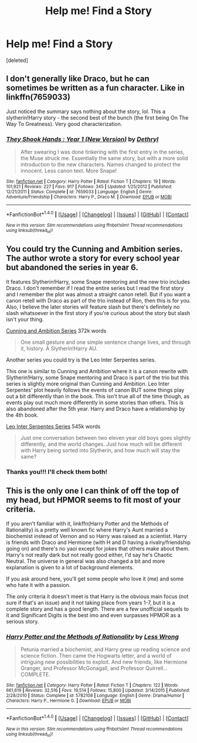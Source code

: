 #+TITLE: Help me! Find a Story

* Help me! Find a Story
:PROPERTIES:
:Score: 1
:DateUnix: 1477713223.0
:DateShort: 2016-Oct-29
:END:
[deleted]


** I don't generally like Draco, but he can sometimes be written as a fun character. Like in linkffn(7659033)

Just noticed the summary says nothing about the story, lol. This a slytherin!Harry story - the second best of the bunch (the first being On The Way To Greatness). Very good characterization.
:PROPERTIES:
:Author: T0lias
:Score: 2
:DateUnix: 1477717722.0
:DateShort: 2016-Oct-29
:END:

*** [[http://www.fanfiction.net/s/7659033/1/][*/They Shook Hands : Year 1 (New Version)/*]] by [[https://www.fanfiction.net/u/2560219/Dethryl][/Dethryl/]]

#+begin_quote
  After swearing I was done tinkering with the first entry in the series, the Muse struck me. Essentially the same story, but with a more solid introduction to the new characters. Names changed to protect the innocent. Less canon text. More Snape!
#+end_quote

^{/Site/: [[http://www.fanfiction.net/][fanfiction.net]] *|* /Category/: Harry Potter *|* /Rated/: Fiction T *|* /Chapters/: 19 *|* /Words/: 101,921 *|* /Reviews/: 227 *|* /Favs/: 917 *|* /Follows/: 345 *|* /Updated/: 1/25/2012 *|* /Published/: 12/21/2011 *|* /Status/: Complete *|* /id/: 7659033 *|* /Language/: English *|* /Genre/: Adventure/Friendship *|* /Characters/: Harry P., Draco M. *|* /Download/: [[http://www.ff2ebook.com/old/ffn-bot/index.php?id=7659033&source=ff&filetype=epub][EPUB]] or [[http://www.ff2ebook.com/old/ffn-bot/index.php?id=7659033&source=ff&filetype=mobi][MOBI]]}

--------------

*FanfictionBot*^{1.4.0} *|* [[[https://github.com/tusing/reddit-ffn-bot/wiki/Usage][Usage]]] | [[[https://github.com/tusing/reddit-ffn-bot/wiki/Changelog][Changelog]]] | [[[https://github.com/tusing/reddit-ffn-bot/issues/][Issues]]] | [[[https://github.com/tusing/reddit-ffn-bot/][GitHub]]] | [[[https://www.reddit.com/message/compose?to=tusing][Contact]]]

^{/New in this version: Slim recommendations using/ ffnbot!slim! /Thread recommendations using/ linksub(thread_id)!}
:PROPERTIES:
:Author: FanfictionBot
:Score: 1
:DateUnix: 1477717750.0
:DateShort: 2016-Oct-29
:END:


** You could try the Cunning and Ambition series. The author wrote a story for every school year but abandoned the series in year 6.

It features Slytherin!Harry, some Snape mentoring and the new trio includes Draco. I don't remember if I read the entire series but I read the first story and I remember the plot was almost a straight canon retell. But if you want a canon retell with Draco as part of the trio instead of Ron, then this is for you. Also, I believe the later stories will feature slash but there's definitely no slash whatsoever in the first story if you're curious about the story but slash isn't your thing.

[[http://archiveofourown.org/series/11426][Cunning and Ambition Series]] 372k words

#+begin_quote
  One small gesture and one simple sentence change lives, and through it, history. A Slytherin!Harry AU.
#+end_quote

Another series you could try is the Leo Inter Serpentes series.

This one is similar to Cunning and Ambition where it is a canon rewrite with Slytherin!Harry, some Snape mentoring and Draco is part of the trio but this series is slightly more original than Cunning and Ambition. Leo Inter Serpentes' plot heavily follows the events of canon BUT some things play out a bit differently than in the book. This isn't true all of the time though, as events play out much more differently in some stories than others. This is also abandoned after the 5th year. Harry and Draco have a relationship by the 4th book.

[[http://archiveofourown.org/series/53590][Leo Inter Serpentes Series]] 545k words

#+begin_quote
  Just one conversation between two eleven year old boys goes slightly differently, and the world changes. Just how much will be different with Harry being sorted into Slytherin, and how much will stay the same?
#+end_quote
:PROPERTIES:
:Author: Dimplz
:Score: 2
:DateUnix: 1477754534.0
:DateShort: 2016-Oct-29
:END:

*** Thanks you!!! I'll check them both!
:PROPERTIES:
:Score: 1
:DateUnix: 1477768006.0
:DateShort: 2016-Oct-29
:END:


** This is the only one I can think of off the top of my head, but HPMOR seems to fit most of your criteria.

If you aren't familiar with it, linkffn(Harry Potter and the Methods of Rationality) is a pretty well known fic where Harry's Aunt married a biochemist instead of Vernon and so Harry was raised as a scientist. Harry is friends with Draco and Hermione (with H and D having a rivalry/friendship going on) and there's no yaoi except for jokes that others make about them. Harry's not really dark but not really good either, I'd say he's Chaotic Neutral. The universe in general was also changed a bit and more explanation is given to a lot of background elements.

If you ask around here, you'll get some people who love it (me) and some who hate it with a passion.

The only criteria it doesn't meet is that Harry is the obvious main focus (not sure if that's an issue) and it not taking place from years 1-7, but it is a complete story and has a good length. There are a few unofficial sequels to it and Significant Digits is the best imo and even surpasses HPMOR as a serious story.
:PROPERTIES:
:Score: 1
:DateUnix: 1477715445.0
:DateShort: 2016-Oct-29
:END:

*** [[http://www.fanfiction.net/s/5782108/1/][*/Harry Potter and the Methods of Rationality/*]] by [[https://www.fanfiction.net/u/2269863/Less-Wrong][/Less Wrong/]]

#+begin_quote
  Petunia married a biochemist, and Harry grew up reading science and science fiction. Then came the Hogwarts letter, and a world of intriguing new possibilities to exploit. And new friends, like Hermione Granger, and Professor McGonagall, and Professor Quirrell... COMPLETE.
#+end_quote

^{/Site/: [[http://www.fanfiction.net/][fanfiction.net]] *|* /Category/: Harry Potter *|* /Rated/: Fiction T *|* /Chapters/: 122 *|* /Words/: 661,619 *|* /Reviews/: 32,516 *|* /Favs/: 19,514 *|* /Follows/: 15,800 *|* /Updated/: 3/14/2015 *|* /Published/: 2/28/2010 *|* /Status/: Complete *|* /id/: 5782108 *|* /Language/: English *|* /Genre/: Drama/Humor *|* /Characters/: Harry P., Hermione G. *|* /Download/: [[http://www.ff2ebook.com/old/ffn-bot/index.php?id=5782108&source=ff&filetype=epub][EPUB]] or [[http://www.ff2ebook.com/old/ffn-bot/index.php?id=5782108&source=ff&filetype=mobi][MOBI]]}

--------------

*FanfictionBot*^{1.4.0} *|* [[[https://github.com/tusing/reddit-ffn-bot/wiki/Usage][Usage]]] | [[[https://github.com/tusing/reddit-ffn-bot/wiki/Changelog][Changelog]]] | [[[https://github.com/tusing/reddit-ffn-bot/issues/][Issues]]] | [[[https://github.com/tusing/reddit-ffn-bot/][GitHub]]] | [[[https://www.reddit.com/message/compose?to=tusing][Contact]]]

^{/New in this version: Slim recommendations using/ ffnbot!slim! /Thread recommendations using/ linksub(thread_id)!}
:PROPERTIES:
:Author: FanfictionBot
:Score: 2
:DateUnix: 1477715457.0
:DateShort: 2016-Oct-29
:END:
